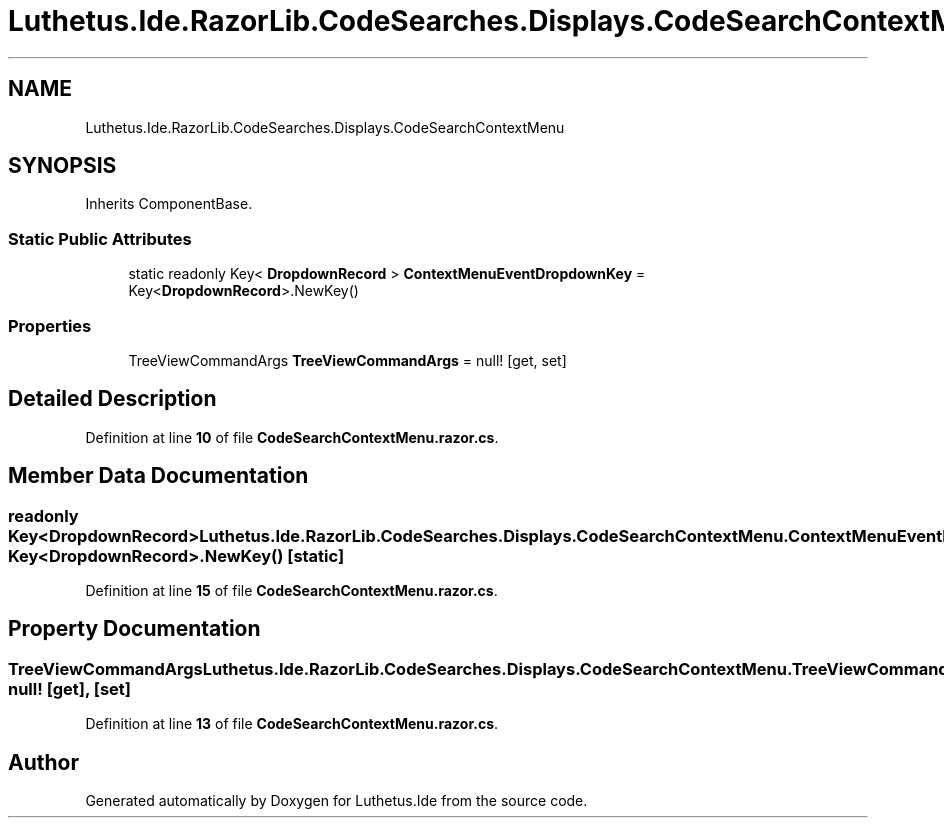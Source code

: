 .TH "Luthetus.Ide.RazorLib.CodeSearches.Displays.CodeSearchContextMenu" 3 "Version 1.0.0" "Luthetus.Ide" \" -*- nroff -*-
.ad l
.nh
.SH NAME
Luthetus.Ide.RazorLib.CodeSearches.Displays.CodeSearchContextMenu
.SH SYNOPSIS
.br
.PP
.PP
Inherits ComponentBase\&.
.SS "Static Public Attributes"

.in +1c
.ti -1c
.RI "static readonly Key< \fBDropdownRecord\fP > \fBContextMenuEventDropdownKey\fP = Key<\fBDropdownRecord\fP>\&.NewKey()"
.br
.in -1c
.SS "Properties"

.in +1c
.ti -1c
.RI "TreeViewCommandArgs \fBTreeViewCommandArgs\fP = null!\fR [get, set]\fP"
.br
.in -1c
.SH "Detailed Description"
.PP 
Definition at line \fB10\fP of file \fBCodeSearchContextMenu\&.razor\&.cs\fP\&.
.SH "Member Data Documentation"
.PP 
.SS "readonly Key<\fBDropdownRecord\fP> Luthetus\&.Ide\&.RazorLib\&.CodeSearches\&.Displays\&.CodeSearchContextMenu\&.ContextMenuEventDropdownKey = Key<\fBDropdownRecord\fP>\&.NewKey()\fR [static]\fP"

.PP
Definition at line \fB15\fP of file \fBCodeSearchContextMenu\&.razor\&.cs\fP\&.
.SH "Property Documentation"
.PP 
.SS "TreeViewCommandArgs Luthetus\&.Ide\&.RazorLib\&.CodeSearches\&.Displays\&.CodeSearchContextMenu\&.TreeViewCommandArgs = null!\fR [get]\fP, \fR [set]\fP"

.PP
Definition at line \fB13\fP of file \fBCodeSearchContextMenu\&.razor\&.cs\fP\&.

.SH "Author"
.PP 
Generated automatically by Doxygen for Luthetus\&.Ide from the source code\&.
